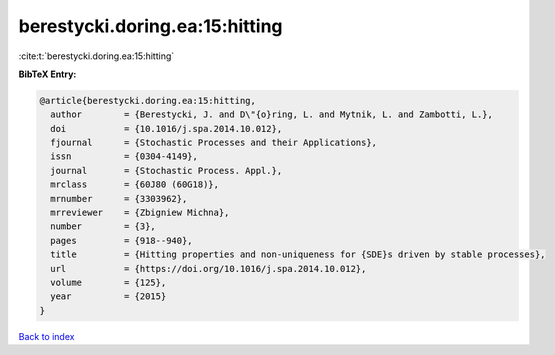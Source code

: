 berestycki.doring.ea:15:hitting
===============================

:cite:t:`berestycki.doring.ea:15:hitting`

**BibTeX Entry:**

.. code-block:: bibtex

   @article{berestycki.doring.ea:15:hitting,
     author        = {Berestycki, J. and D\"{o}ring, L. and Mytnik, L. and Zambotti, L.},
     doi           = {10.1016/j.spa.2014.10.012},
     fjournal      = {Stochastic Processes and their Applications},
     issn          = {0304-4149},
     journal       = {Stochastic Process. Appl.},
     mrclass       = {60J80 (60G18)},
     mrnumber      = {3303962},
     mrreviewer    = {Zbigniew Michna},
     number        = {3},
     pages         = {918--940},
     title         = {Hitting properties and non-uniqueness for {SDE}s driven by stable processes},
     url           = {https://doi.org/10.1016/j.spa.2014.10.012},
     volume        = {125},
     year          = {2015}
   }

`Back to index <../By-Cite-Keys.html>`_
